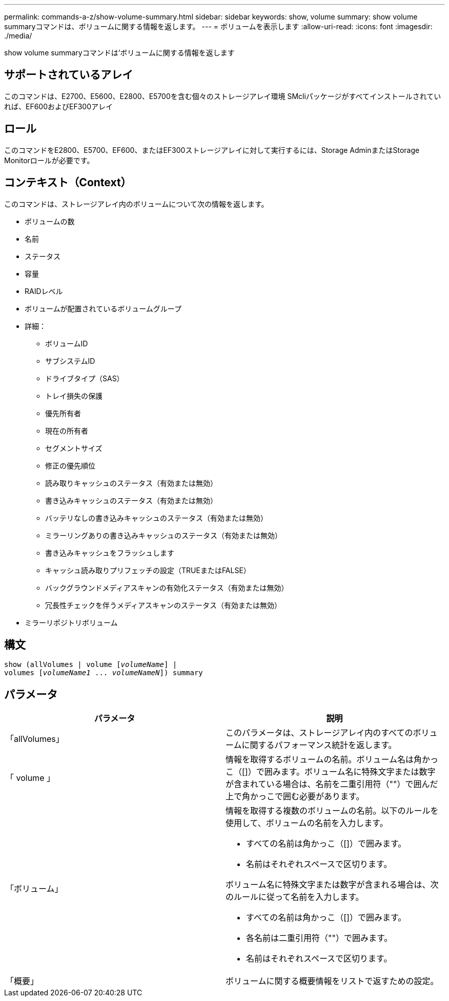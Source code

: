 ---
permalink: commands-a-z/show-volume-summary.html 
sidebar: sidebar 
keywords: show, volume 
summary: show volume summaryコマンドは、ボリュームに関する情報を返します。 
---
= ボリュームを表示します
:allow-uri-read: 
:icons: font
:imagesdir: ./media/


[role="lead"]
show volume summaryコマンドは'ボリュームに関する情報を返します



== サポートされているアレイ

このコマンドは、E2700、E5600、E2800、E5700を含む個々のストレージアレイ環境 SMcliパッケージがすべてインストールされていれば、EF600およびEF300アレイ



== ロール

このコマンドをE2800、E5700、EF600、またはEF300ストレージアレイに対して実行するには、Storage AdminまたはStorage Monitorロールが必要です。



== コンテキスト（Context）

このコマンドは、ストレージアレイ内のボリュームについて次の情報を返します。

* ボリュームの数
* 名前
* ステータス
* 容量
* RAIDレベル
* ボリュームが配置されているボリュームグループ
* 詳細：
+
** ボリュームID
** サブシステムID
** ドライブタイプ（SAS）
** トレイ損失の保護
** 優先所有者
** 現在の所有者
** セグメントサイズ
** 修正の優先順位
** 読み取りキャッシュのステータス（有効または無効）
** 書き込みキャッシュのステータス（有効または無効）
** バッテリなしの書き込みキャッシュのステータス（有効または無効）
** ミラーリングありの書き込みキャッシュのステータス（有効または無効）
** 書き込みキャッシュをフラッシュします
** キャッシュ読み取りプリフェッチの設定（TRUEまたはFALSE）
** バックグラウンドメディアスキャンの有効化ステータス（有効または無効）
** 冗長性チェックを伴うメディアスキャンのステータス（有効または無効）


* ミラーリポジトリボリューム




== 構文

[listing, subs="+macros"]
----
show (allVolumes | volume pass:quotes[[_volumeName_]] |
volumes pass:quotes[[_volumeName1_ ... _volumeNameN_]]) summary
----


== パラメータ

[cols="2*"]
|===
| パラメータ | 説明 


 a| 
「allVolumes」
 a| 
このパラメータは、ストレージアレイ内のすべてのボリュームに関するパフォーマンス統計を返します。



 a| 
「 volume 」
 a| 
情報を取得するボリュームの名前。ボリューム名は角かっこ（[]）で囲みます。ボリューム名に特殊文字または数字が含まれている場合は、名前を二重引用符（""）で囲んだ上で角かっこで囲む必要があります。



 a| 
「ボリューム」
 a| 
情報を取得する複数のボリュームの名前。以下のルールを使用して、ボリュームの名前を入力します。

* すべての名前は角かっこ（[]）で囲みます。
* 名前はそれぞれスペースで区切ります。


ボリューム名に特殊文字または数字が含まれる場合は、次のルールに従って名前を入力します。

* すべての名前は角かっこ（[]）で囲みます。
* 各名前は二重引用符（""）で囲みます。
* 名前はそれぞれスペースで区切ります。




 a| 
「概要」
 a| 
ボリュームに関する概要情報をリストで返すための設定。

|===